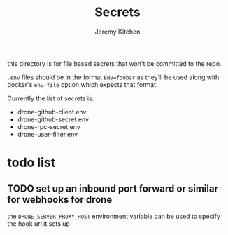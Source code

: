 #+TITLE:     Secrets
#+AUTHOR:    Jeremy Kitchen
#+EMAIL:     kitchen@kitchen.io

this directory is for file based secrets that won't be committed to the repo.

=.env= files should be in the format ~ENV=foobar~ as they'll be used along with docker's =env-file= option which expects that format.

Currently the list of secrets is:
- drone-github-client.env
- drone-github-secret.env
- drone-rpc-secret.env
- drone-user-filter.env

* todo list
** TODO set up an inbound port forward or similar for webhooks for drone
the =DRONE_SERVER_PROXY_HOST= environment variable can be used to specify the hook url it sets up
